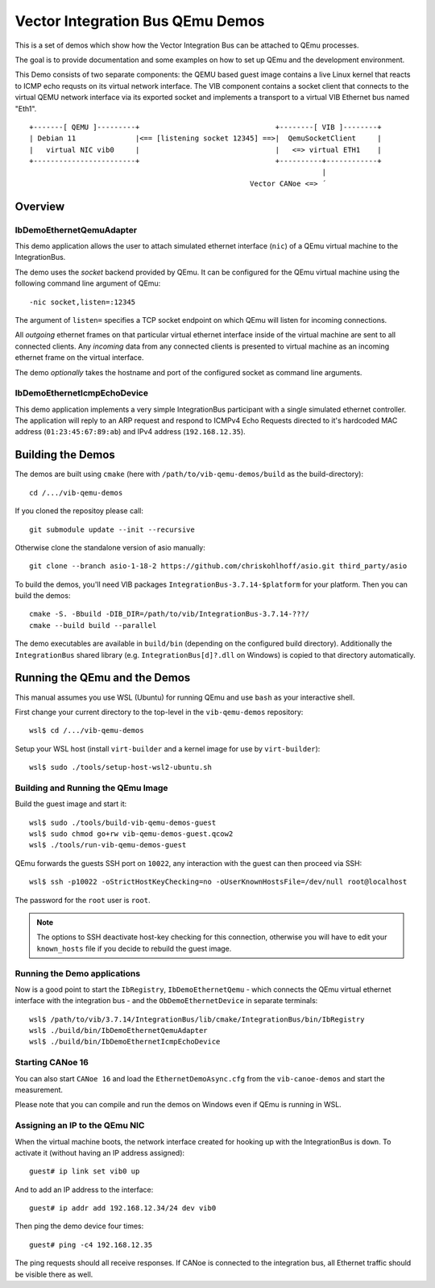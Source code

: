 =================================
Vector Integration Bus QEmu Demos
=================================

This is a set of demos which show how the Vector Integration Bus can be attached to QEmu processes.

The goal is to provide documentation and some examples on how to set up QEmu and the development environment.

This Demo consists of two separate components: the QEMU based guest image contains a live
Linux kernel that reacts to ICMP echo requsts on its virtual network interface.
The VIB component contains a socket client that connects to the virtual QEMU network interface via its
exported socket and implements a transport to a virtual VIB Ethernet bus named "Eth1".
::
  
  +-------[ QEMU ]---------+                                +--------[ VIB ]--------+
  | Debian 11              |<== [listening socket 12345] ==>|  QemuSocketClient     |
  |   virtual NIC vib0     |                                |   <=> virtual ETH1    |
  +------------------------+                                +----------+------------+
                                                                       |
                                                      Vector CANoe <=> ´
  

Overview
========

IbDemoEthernetQemuAdapter
-------------------------

This demo application allows the user to attach simulated ethernet interface (``nic``) of a QEmu virtual machine to the
IntegrationBus.

The demo uses the *socket* backend provided by QEmu.
It can be configured for the QEmu virtual machine using the following command line argument of QEmu:

::

    -nic socket,listen=:12345

The argument of ``listen=`` specifies a TCP socket endpoint on which QEmu will listen for incoming connections.

All *outgoing* ethernet frames on that particular virtual ethernet interface inside of the virtual machine are sent to
all connected clients.
Any *incoming* data from any connected clients is presented to virtual machine as an incoming ethernet frame on the
virtual interface.

The demo *optionally* takes the hostname and port of the configured socket as command line arguments.

IbDemoEthernetIcmpEchoDevice
----------------------------
This demo application implements a very simple IntegrationBus participant with a single simulated ethernet controller.
The application will reply to an ARP request and respond to ICMPv4 Echo Requests directed to it's hardcoded MAC address
(``01:23:45:67:89:ab``) and IPv4 address (``192.168.12.35``).

Building the Demos
==================
The demos are built using ``cmake`` (here with ``/path/to/vib-qemu-demos/build`` as the build-directory)::

    cd /.../vib-qemu-demos

If you cloned the repositoy please call::

    git submodule update --init --recursive

Otherwise clone the standalone version of asio manually::

    git clone --branch asio-1-18-2 https://github.com/chriskohlhoff/asio.git third_party/asio

To build the demos, you'll need VIB packages ``IntegrationBus-3.7.14-$platform`` for your platform.
Then you can build the demos::

    cmake -S. -Bbuild -DIB_DIR=/path/to/vib/IntegrationBus-3.7.14-???/
    cmake --build build --parallel

The demo executables are available in ``build/bin`` (depending on the configured build directory).
Additionally the ``IntegrationBus`` shared library (e.g. ``IntegrationBus[d]?.dll`` on Windows) is copied to that
directory automatically.

Running the QEmu and the Demos
==============================

This manual assumes you use WSL (Ubuntu) for running QEmu and use ``bash`` as your interactive shell.

First change your current directory to the top-level in the ``vib-qemu-demos`` repository::

    wsl$ cd /.../vib-qemu-demos

Setup your WSL host (install ``virt-builder`` and a kernel image for use by ``virt-builder``)::

    wsl$ sudo ./tools/setup-host-wsl2-ubuntu.sh

Building and Running the QEmu Image
-----------------------------------

Build the guest image and start it::

    wsl$ sudo ./tools/build-vib-qemu-demos-guest
    wsl$ sudo chmod go+rw vib-qemu-demos-guest.qcow2
    wsl$ ./tools/run-vib-qemu-demos-guest

QEmu forwards the guests SSH port on ``10022``, any interaction with the guest can then proceed via SSH::

    wsl$ ssh -p10022 -oStrictHostKeyChecking=no -oUserKnownHostsFile=/dev/null root@localhost

The password for the ``root`` user is ``root``.

.. note:: The options to SSH deactivate host-key checking for this connection, otherwise you will have to edit your
  ``known_hosts`` file if you decide to rebuild the guest image.

Running the Demo applications
-----------------------------

Now is a good point to start the ``IbRegistry``, ``IbDemoEthernetQemu`` - which connects the QEmu virtual ethernet
interface with the integration bus - and the ``ObDemoEthernetDevice`` in separate terminals::

    wsl$ /path/to/vib/3.7.14/IntegrationBus/lib/cmake/IntegrationBus/bin/IbRegistry
    wsl$ ./build/bin/IbDemoEthernetQemuAdapter
    wsl$ ./build/bin/IbDemoEthernetIcmpEchoDevice

Starting CANoe 16
-----------------

You can also start ``CANoe 16`` and load the ``EthernetDemoAsync.cfg`` from the ``vib-canoe-demos`` and start the
measurement.

Please note that you can compile and run the demos on Windows even if QEmu is running in WSL.

Assigning an IP to the QEmu NIC
-------------------------------

When the virtual machine boots, the network interface created for hooking up with the IntegrationBus is ``down``.
To activate it (without having an IP address assigned)::

    guest# ip link set vib0 up

And to add an IP address to the interface::

    guest# ip addr add 192.168.12.34/24 dev vib0

Then ping the demo device four times::

    guest# ping -c4 192.168.12.35

The ping requests should all receive responses.
If CANoe is connected to the integration bus, all Ethernet traffic should be visible there as well.
